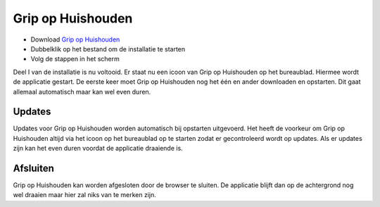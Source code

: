 Grip op Huishouden
==================

* Download `Grip op Huishouden <https://raw.github.com/WesMaster/goh/develop/GoH.exe>`_
* Dubbelklik op het bestand om de installatie te starten
* Volg de stappen in het scherm

Deel I van de installatie is nu voltooid. Er staat nu een icoon van Grip op Huishouden op het bureaublad. Hiermee wordt de applicatie gestart.
De eerste keer moet Grip op Huishouden nog het één en ander downloaden en opstarten. Dit gaat allemaal automatisch maar kan wel even duren.

Updates
-------

Updates voor Grip op Huishouden worden automatisch bij opstarten uitgevoerd.
Het heeft de voorkeur om Grip op Huishouden altijd via het icoon op het bureaublad op te starten zodat er gecontroleerd wordt op updates.
Als er updates zijn kan het even duren voordat de applicatie draaiende is.

Afsluiten
---------

Grip op Huishouden kan worden afgesloten door de browser te sluiten. De applicatie blijft dan op de achtergrond nog wel draaien maar hier zal niks van te merken zijn.
